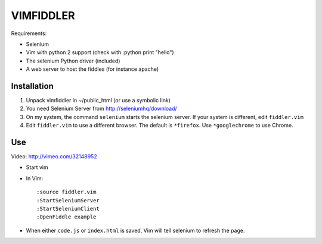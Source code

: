 ==========
VIMFIDDLER
==========

Requirements:

* Selenium
* Vim with python 2 support (check with :python print "hello")
* The selenium Python driver (included)
* A web server to host the fiddles (for instance apache)

Installation
============

1. Unpack vimfiddler in ~/public_html (or use a symbolic link)
2. You need Selenium Server from http://seleniumhq/download/
3. On my system, the command ``selenium`` starts the selenium server. 
   If your system is different, edit ``fiddler.vim``
4. Edit ``fiddler.vim`` to use a different browser. The default is ``*firefox``.
   Use ``*googlechrome`` to use Chrome.

Use
===

Video: http://vimeo.com/32148952

* Start vim
* In Vim::

    :source fiddler.vim
    :StartSeleniumServer
    :StartSeleniumClient
    :OpenFiddle example

* When either ``code.js`` or ``index.html`` is saved, Vim will tell selenium
  to refresh the page.
